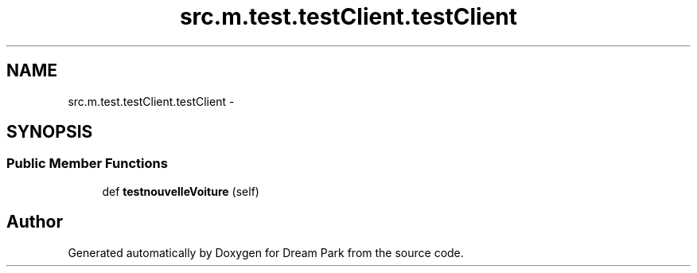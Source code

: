 .TH "src.m.test.testClient.testClient" 3 "Mon Jan 12 2015" "Version 0.1" "Dream Park" \" -*- nroff -*-
.ad l
.nh
.SH NAME
src.m.test.testClient.testClient \- 
.SH SYNOPSIS
.br
.PP
.SS "Public Member Functions"

.in +1c
.ti -1c
.RI "def \fBtestnouvelleVoiture\fP (self)"
.br
.in -1c

.SH "Author"
.PP 
Generated automatically by Doxygen for Dream Park from the source code\&.

